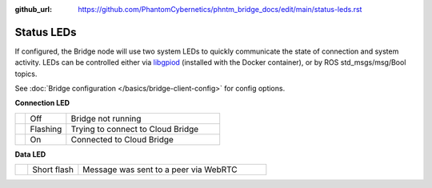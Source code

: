 :github_url: https://github.com/PhantomCybernetics/phntm_bridge_docs/edit/main/status-leds.rst

Status LEDs
===========

If configured, the Bridge node will use two system LEDs to quickly communicate the state of connection and system activity.
LEDs can be controlled either via `libgpiod <https://git.kernel.org/pub/scm/libs/libgpiod/libgpiod.git/about/>`_ (installed with the Docker container), or by
ROS std_msgs/msg/Bool topics.

See :doc:`Bridge configuration </basics/bridge-client-config>` for config options.

.. rst-class:: hidden-heading

**Connection LED**

.. list-table::
   :widths: 5 20 75

   * - .. raw:: html

          <span class="conn-led off"></span>

     - Off
     - Bridge not running
   * - .. raw:: html

          <span class="conn-led flashing-fast"></span>

     - Flashing
     - Trying to connect to Cloud Bridge
   * - .. raw:: html

          <span class="conn-led on"></span>

     - On
     - Connected to Cloud Bridge

.. rst-class:: hidden-heading
     
**Data LED**

.. list-table::
   :widths: 5 20 75

   * - .. raw:: html

          <span class="data-led short-flash"></span>

     - Short flash
     - Message was sent to a peer via WebRTC
